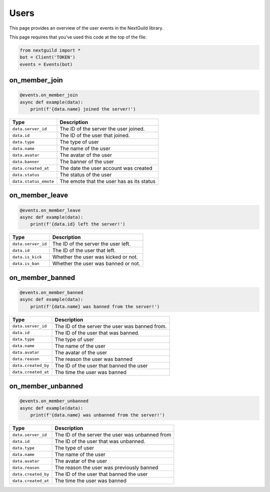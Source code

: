 Users
===========

This page provides an overview of the user events in the NextGuild library.

This page requires that you've used this code at the top of the file:

.. code-block:: python

    from nextguild import *
    bot = Client('TOKEN')
    events = Events(bot)

on_member_join
--------

.. code-block:: python

    @events.on_member_join
    async def example(data):
        print(f'{data.name} joined the server!')

+-----------------------------+------------------------------------------------+
| Type                        | Description                                    |
+=============================+================================================+
| ``data.server_id``          | The ID of the server the user joined.          |
+-----------------------------+------------------------------------------------+
| ``data.id``                 | The ID of the user that joined.                |
+-----------------------------+------------------------------------------------+
| ``data.type``               | The type of user                               |
+-----------------------------+------------------------------------------------+
| ``data.name``               | The name of the user                           |
+-----------------------------+------------------------------------------------+
| ``data.avatar``             | The avatar of the user                         |
+-----------------------------+------------------------------------------------+
| ``data.banner``             | The banner of the user                         |
+-----------------------------+------------------------------------------------+
| ``data.created_at``         | The date the user account was created          |
+-----------------------------+------------------------------------------------+
| ``data.status``             | The status of the user                         |
+-----------------------------+------------------------------------------------+
| ``data.status_emote``       | The emote that the user has as its status      |
+-----------------------------+------------------------------------------------+

on_member_leave
--------

.. code-block:: python

    @events.on_member_leave
    async def example(data):
        print(f'{data.id} left the server!')

+-----------------------------+------------------------------------------------+
| Type                        | Description                                    |
+=============================+================================================+
| ``data.server_id``          | The ID of the server the user left.            |
+-----------------------------+------------------------------------------------+
| ``data.id``                 | The ID of the user that left.                  |
+-----------------------------+------------------------------------------------+
| ``data.is_kick``            | Whether the user was kicked or not.            |
+-----------------------------+------------------------------------------------+
| ``data.is_ban``             | Whether the user was banned or not.            |
+-----------------------------+------------------------------------------------+

on_member_banned
--------

.. code-block:: python

    @events.on_member_banned
    async def example(data):
        print(f'{data.name} was banned from the server!')

+-----------------------------+------------------------------------------------+
| Type                        | Description                                    |
+=============================+================================================+
| ``data.server_id``          | The ID of the server the user was banned from. |
+-----------------------------+------------------------------------------------+
| ``data.id``                 | The ID of the user that was banned.            |
+-----------------------------+------------------------------------------------+
| ``data.type``               | The type of user                               |
+-----------------------------+------------------------------------------------+
| ``data.name``               | The name of the user                           |
+-----------------------------+------------------------------------------------+
| ``data.avatar``             | The avatar of the user                         |
+-----------------------------+------------------------------------------------+
| ``data.reason``             | The reason the user was banned                 |
+-----------------------------+------------------------------------------------+
| ``data.created_by``         | The ID of the user that banned the user        |
+-----------------------------+------------------------------------------------+
| ``data.created_at``         | The time the user was banned                   |
+-----------------------------+------------------------------------------------+

on_member_unbanned
--------

.. code-block:: python

    @events.on_member_unbanned
    async def example(data):
        print(f'{data.name} was unbanned from the server!')

+-----------------------------+------------------------------------------------+
| Type                        | Description                                    |
+=============================+================================================+
| ``data.server_id``          | The ID of the server the user was unbanned from|
+-----------------------------+------------------------------------------------+
| ``data.id``                 | The ID of the user that was unbanned.          |
+-----------------------------+------------------------------------------------+
| ``data.type``               | The type of user                               |
+-----------------------------+------------------------------------------------+
| ``data.name``               | The name of the user                           |
+-----------------------------+------------------------------------------------+
| ``data.avatar``             | The avatar of the user                         |
+-----------------------------+------------------------------------------------+
| ``data.reason``             | The reason the user was previously banned      |
+-----------------------------+------------------------------------------------+
| ``data.created_by``         | The ID of the user that banned the user        |
+-----------------------------+------------------------------------------------+
| ``data.created_at``         | The time the user was banned                   |
+-----------------------------+------------------------------------------------+
